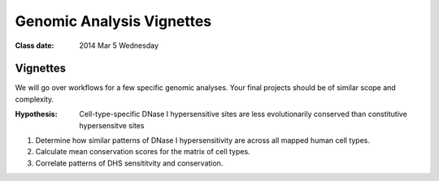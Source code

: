
******************************
  Genomic Analysis Vignettes 
******************************

:Class date: 2014 Mar 5 Wednesday

Vignettes
=========
We will go over workflows for a few specific genomic analyses. Your final
projects should be of similar scope and complexity.

:Hypothesis: Cell-type-specific DNase I hypersensitive sites are less
             evolutionarily conserved than constitutive hypersensitve sites

#. Determine how similar patterns of DNase I hypersensitivity are across all
   mapped human cell types.

#. Calculate mean conservation scores for the matrix of cell types.

#. Correlate patterns of DHS sensititvity and conservation.

.. Ananlysis ideas
   --------------

.. #. Identify signatures of modified base incorporation from 1000 Genomes
      Data.

.. #. Correlate patterns of transitions and transversions in replication
      timing data

.. #. Identify histone marks associated with antisense transcription.
